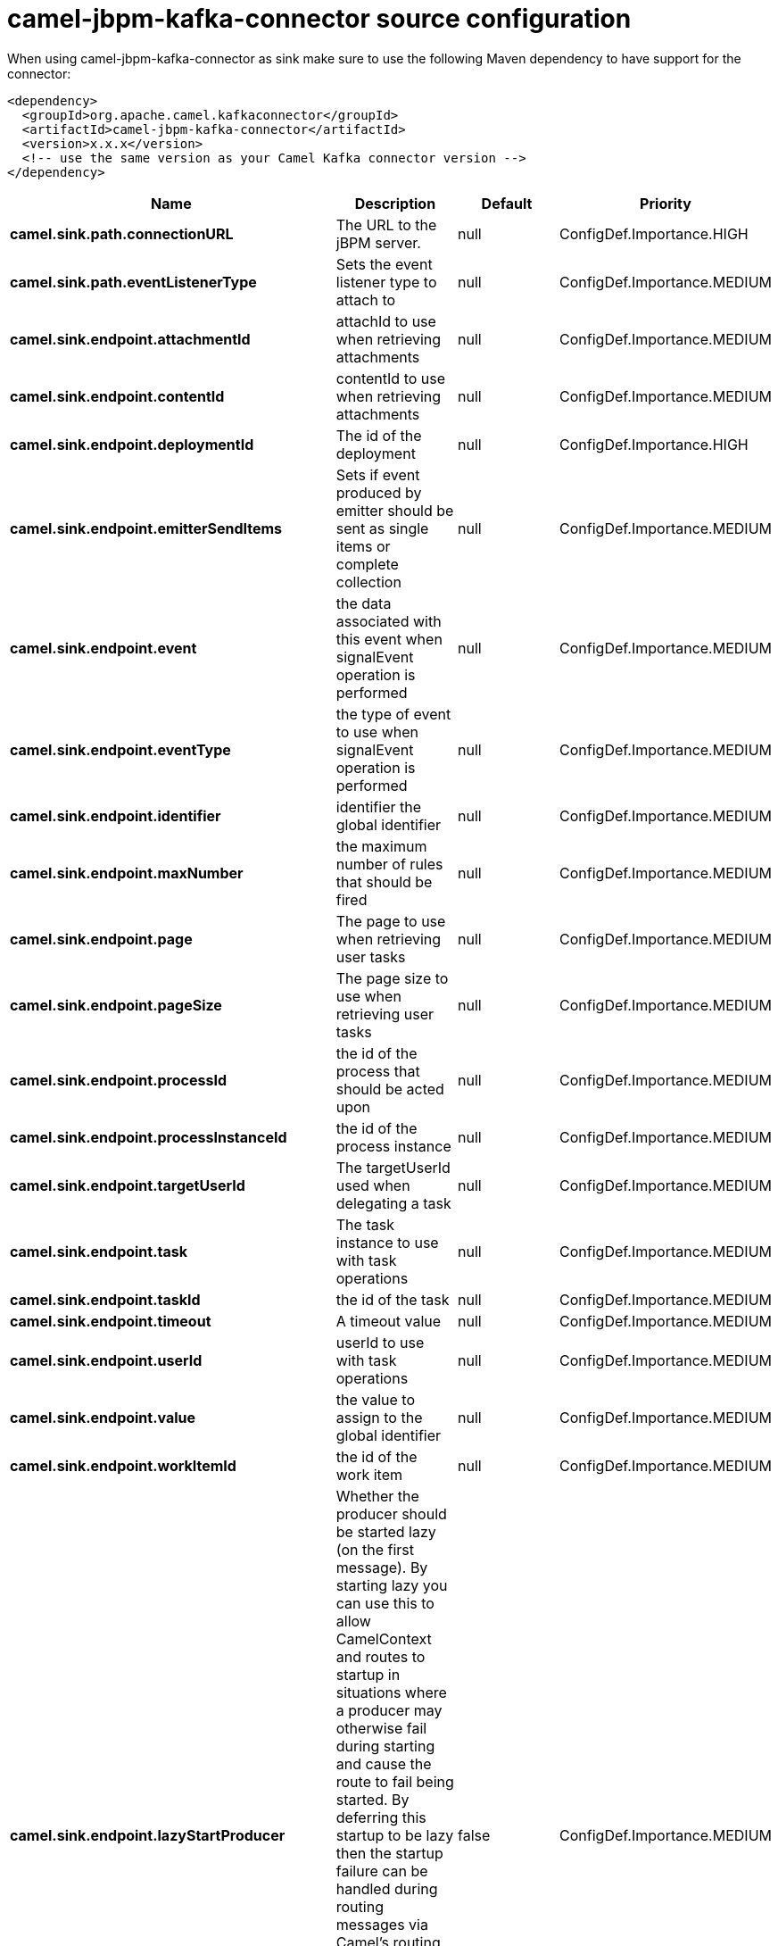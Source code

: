// kafka-connector options: START
[[camel-jbpm-kafka-connector-source]]
= camel-jbpm-kafka-connector source configuration

When using camel-jbpm-kafka-connector as sink make sure to use the following Maven dependency to have support for the connector:

[source,xml]
----
<dependency>
  <groupId>org.apache.camel.kafkaconnector</groupId>
  <artifactId>camel-jbpm-kafka-connector</artifactId>
  <version>x.x.x</version>
  <!-- use the same version as your Camel Kafka connector version -->
</dependency>
----


[width="100%",cols="2,5,^1,2",options="header"]
|===
| Name | Description | Default | Priority
| *camel.sink.path.connectionURL* | The URL to the jBPM server. | null | ConfigDef.Importance.HIGH
| *camel.sink.path.eventListenerType* | Sets the event listener type to attach to | null | ConfigDef.Importance.MEDIUM
| *camel.sink.endpoint.attachmentId* | attachId to use when retrieving attachments | null | ConfigDef.Importance.MEDIUM
| *camel.sink.endpoint.contentId* | contentId to use when retrieving attachments | null | ConfigDef.Importance.MEDIUM
| *camel.sink.endpoint.deploymentId* | The id of the deployment | null | ConfigDef.Importance.HIGH
| *camel.sink.endpoint.emitterSendItems* | Sets if event produced by emitter should be sent as single items or complete collection | null | ConfigDef.Importance.MEDIUM
| *camel.sink.endpoint.event* | the data associated with this event when signalEvent operation is performed | null | ConfigDef.Importance.MEDIUM
| *camel.sink.endpoint.eventType* | the type of event to use when signalEvent operation is performed | null | ConfigDef.Importance.MEDIUM
| *camel.sink.endpoint.identifier* | identifier the global identifier | null | ConfigDef.Importance.MEDIUM
| *camel.sink.endpoint.maxNumber* | the maximum number of rules that should be fired | null | ConfigDef.Importance.MEDIUM
| *camel.sink.endpoint.page* | The page to use when retrieving user tasks | null | ConfigDef.Importance.MEDIUM
| *camel.sink.endpoint.pageSize* | The page size to use when retrieving user tasks | null | ConfigDef.Importance.MEDIUM
| *camel.sink.endpoint.processId* | the id of the process that should be acted upon | null | ConfigDef.Importance.MEDIUM
| *camel.sink.endpoint.processInstanceId* | the id of the process instance | null | ConfigDef.Importance.MEDIUM
| *camel.sink.endpoint.targetUserId* | The targetUserId used when delegating a task | null | ConfigDef.Importance.MEDIUM
| *camel.sink.endpoint.task* | The task instance to use with task operations | null | ConfigDef.Importance.MEDIUM
| *camel.sink.endpoint.taskId* | the id of the task | null | ConfigDef.Importance.MEDIUM
| *camel.sink.endpoint.timeout* | A timeout value | null | ConfigDef.Importance.MEDIUM
| *camel.sink.endpoint.userId* | userId to use with task operations | null | ConfigDef.Importance.MEDIUM
| *camel.sink.endpoint.value* | the value to assign to the global identifier | null | ConfigDef.Importance.MEDIUM
| *camel.sink.endpoint.workItemId* | the id of the work item | null | ConfigDef.Importance.MEDIUM
| *camel.sink.endpoint.lazyStartProducer* | Whether the producer should be started lazy (on the first message). By starting lazy you can use this to allow CamelContext and routes to startup in situations where a producer may otherwise fail during starting and cause the route to fail being started. By deferring this startup to be lazy then the startup failure can be handled during routing messages via Camel's routing error handlers. Beware that when the first message is processed then creating and starting the producer may take a little time and prolong the total processing time of the processing. | false | ConfigDef.Importance.MEDIUM
| *camel.sink.endpoint.operation* | The operation to perform | "startProcess" | ConfigDef.Importance.MEDIUM
| *camel.sink.endpoint.basicPropertyBinding* | Whether the endpoint should use basic property binding (Camel 2.x) or the newer property binding with additional capabilities | false | ConfigDef.Importance.MEDIUM
| *camel.sink.endpoint.entities* | The potentialOwners when nominateTask operation is performed | null | ConfigDef.Importance.MEDIUM
| *camel.sink.endpoint.extraJaxbClasses* | To load additional classes when working with XML | null | ConfigDef.Importance.MEDIUM
| *camel.sink.endpoint.parameters* | the variables that should be set for various operations | null | ConfigDef.Importance.MEDIUM
| *camel.sink.endpoint.synchronous* | Sets whether synchronous processing should be strictly used, or Camel is allowed to use asynchronous processing (if supported). | false | ConfigDef.Importance.MEDIUM
| *camel.sink.endpoint.statuses* | The list of status to use when filtering tasks | null | ConfigDef.Importance.MEDIUM
| *camel.sink.endpoint.password* | Password for authentication | null | ConfigDef.Importance.MEDIUM
| *camel.sink.endpoint.userName* | Username for authentication | null | ConfigDef.Importance.MEDIUM
| *camel.component.jbpm.lazyStartProducer* | Whether the producer should be started lazy (on the first message). By starting lazy you can use this to allow CamelContext and routes to startup in situations where a producer may otherwise fail during starting and cause the route to fail being started. By deferring this startup to be lazy then the startup failure can be handled during routing messages via Camel's routing error handlers. Beware that when the first message is processed then creating and starting the producer may take a little time and prolong the total processing time of the processing. | false | ConfigDef.Importance.MEDIUM
| *camel.component.jbpm.basicPropertyBinding* | Whether the component should use basic property binding (Camel 2.x) or the newer property binding with additional capabilities | false | ConfigDef.Importance.MEDIUM
|===
// kafka-connector options: END
